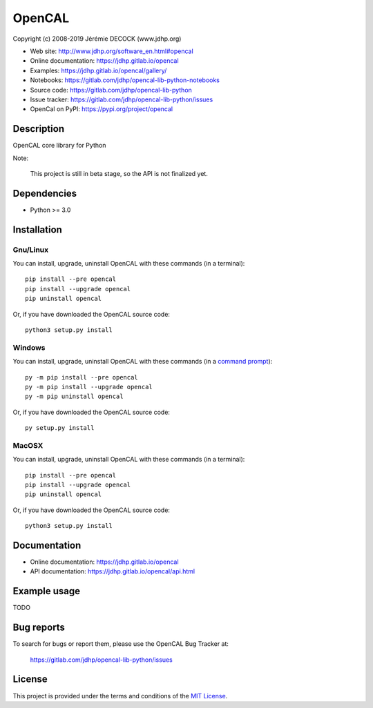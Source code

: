 =======
OpenCAL
=======

Copyright (c) 2008-2019 Jérémie DECOCK (www.jdhp.org)

* Web site: http://www.jdhp.org/software_en.html#opencal
* Online documentation: https://jdhp.gitlab.io/opencal
* Examples: https://jdhp.gitlab.io/opencal/gallery/

* Notebooks: https://gitlab.com/jdhp/opencal-lib-python-notebooks
* Source code: https://gitlab.com/jdhp/opencal-lib-python
* Issue tracker: https://gitlab.com/jdhp/opencal-lib-python/issues
* OpenCal on PyPI: https://pypi.org/project/opencal


Description
===========

OpenCAL core library for Python

Note:

    This project is still in beta stage, so the API is not finalized yet.


Dependencies
============

*  Python >= 3.0

.. _install:

Installation
============

Gnu/Linux
---------

You can install, upgrade, uninstall OpenCAL with these commands (in a
terminal)::

    pip install --pre opencal
    pip install --upgrade opencal
    pip uninstall opencal

Or, if you have downloaded the OpenCAL source code::

    python3 setup.py install

.. There's also a package for Debian/Ubuntu::
.. 
..     sudo apt-get install opencal

Windows
-------

.. Note:
.. 
..     The following installation procedure has been tested to work with Python
..     3.4 under Windows 7.
..     It should also work with recent Windows systems.

You can install, upgrade, uninstall OpenCAL with these commands (in a
`command prompt`_)::

    py -m pip install --pre opencal
    py -m pip install --upgrade opencal
    py -m pip uninstall opencal

Or, if you have downloaded the OpenCAL source code::

    py setup.py install

MacOSX
-------

.. Note:
.. 
..     The following installation procedure has been tested to work with Python
..     3.5 under MacOSX 10.9 (*Mavericks*).
..     It should also work with recent MacOSX systems.

You can install, upgrade, uninstall OpenCAL with these commands (in a
terminal)::

    pip install --pre opencal
    pip install --upgrade opencal
    pip uninstall opencal

Or, if you have downloaded the OpenCAL source code::

    python3 setup.py install


Documentation
=============

* Online documentation: https://jdhp.gitlab.io/opencal
* API documentation: https://jdhp.gitlab.io/opencal/api.html


Example usage
=============

TODO


Bug reports
===========

To search for bugs or report them, please use the OpenCAL Bug Tracker at:

    https://gitlab.com/jdhp/opencal-lib-python/issues


License
=======

This project is provided under the terms and conditions of the `MIT License`_.


.. _MIT License: http://opensource.org/licenses/MIT
.. _command prompt: https://en.wikipedia.org/wiki/Cmd.exe
